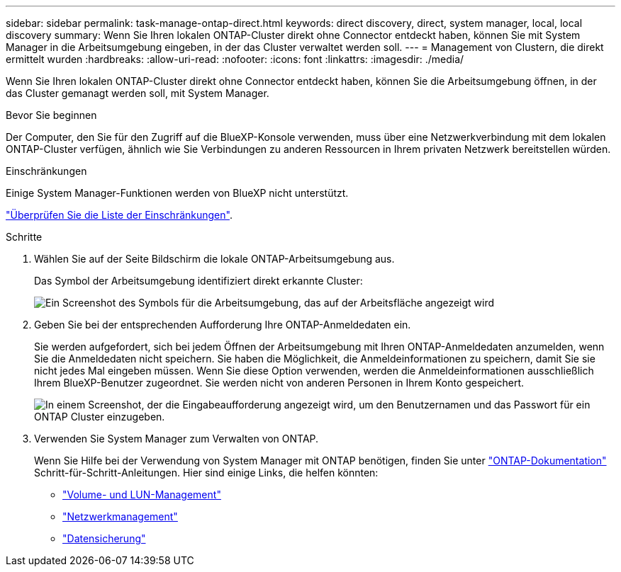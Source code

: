 ---
sidebar: sidebar 
permalink: task-manage-ontap-direct.html 
keywords: direct discovery, direct, system manager, local, local discovery 
summary: Wenn Sie Ihren lokalen ONTAP-Cluster direkt ohne Connector entdeckt haben, können Sie mit System Manager in die Arbeitsumgebung eingeben, in der das Cluster verwaltet werden soll. 
---
= Management von Clustern, die direkt ermittelt wurden
:hardbreaks:
:allow-uri-read: 
:nofooter: 
:icons: font
:linkattrs: 
:imagesdir: ./media/


[role="lead"]
Wenn Sie Ihren lokalen ONTAP-Cluster direkt ohne Connector entdeckt haben, können Sie die Arbeitsumgebung öffnen, in der das Cluster gemanagt werden soll, mit System Manager.

.Bevor Sie beginnen
Der Computer, den Sie für den Zugriff auf die BlueXP-Konsole verwenden, muss über eine Netzwerkverbindung mit dem lokalen ONTAP-Cluster verfügen, ähnlich wie Sie Verbindungen zu anderen Ressourcen in Ihrem privaten Netzwerk bereitstellen würden.

.Einschränkungen
Einige System Manager-Funktionen werden von BlueXP nicht unterstützt.

link:reference-limitations.html["Überprüfen Sie die Liste der Einschränkungen"].

.Schritte
. Wählen Sie auf der Seite Bildschirm die lokale ONTAP-Arbeitsumgebung aus.
+
Das Symbol der Arbeitsumgebung identifiziert direkt erkannte Cluster:

+
image:screenshot-direct-discovery-we.png["Ein Screenshot des Symbols für die Arbeitsumgebung, das auf der Arbeitsfläche angezeigt wird"]

. Geben Sie bei der entsprechenden Aufforderung Ihre ONTAP-Anmeldedaten ein.
+
Sie werden aufgefordert, sich bei jedem Öffnen der Arbeitsumgebung mit Ihren ONTAP-Anmeldedaten anzumelden, wenn Sie die Anmeldedaten nicht speichern. Sie haben die Möglichkeit, die Anmeldeinformationen zu speichern, damit Sie sie nicht jedes Mal eingeben müssen. Wenn Sie diese Option verwenden, werden die Anmeldeinformationen ausschließlich Ihrem BlueXP-Benutzer zugeordnet. Sie werden nicht von anderen Personen in Ihrem Konto gespeichert.

+
image:screenshot-credentials.png["In einem Screenshot, der die Eingabeaufforderung angezeigt wird, um den Benutzernamen und das Passwort für ein ONTAP Cluster einzugeben."]

. Verwenden Sie System Manager zum Verwalten von ONTAP.
+
Wenn Sie Hilfe bei der Verwendung von System Manager mit ONTAP benötigen, finden Sie unter https://docs.netapp.com/us-en/ontap/index.html["ONTAP-Dokumentation"^] Schritt-für-Schritt-Anleitungen. Hier sind einige Links, die helfen könnten:

+
** https://docs.netapp.com/us-en/ontap/volume-admin-overview-concept.html["Volume- und LUN-Management"^]
** https://docs.netapp.com/us-en/ontap/network-manage-overview-concept.html["Netzwerkmanagement"^]
** https://docs.netapp.com/us-en/ontap/concept_dp_overview.html["Datensicherung"^]



